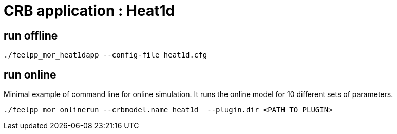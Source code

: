 = CRB application : Heat1d 

== run offline
```
./feelpp_mor_heat1dapp --config-file heat1d.cfg  
```

== run online

Minimal example of command line for online simulation. It runs the online model for 10 different sets of parameters.
```
./feelpp_mor_onlinerun --crbmodel.name heat1d  --plugin.dir <PATH_TO_PLUGIN> 
```
